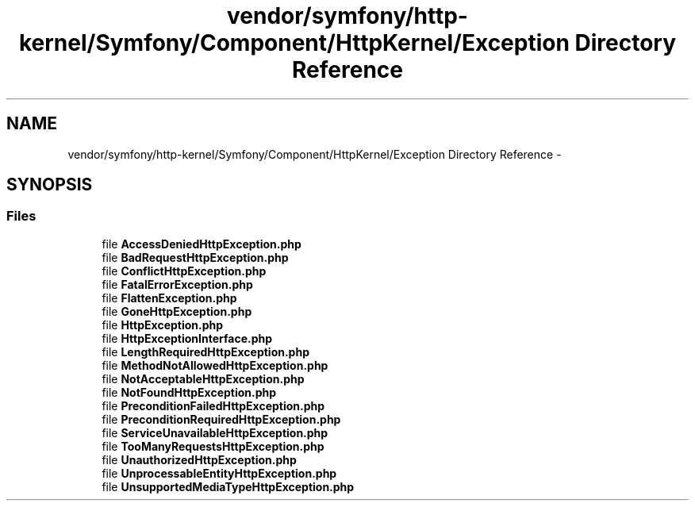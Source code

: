 .TH "vendor/symfony/http-kernel/Symfony/Component/HttpKernel/Exception Directory Reference" 3 "Tue Apr 14 2015" "Version 1.0" "VirtualSCADA" \" -*- nroff -*-
.ad l
.nh
.SH NAME
vendor/symfony/http-kernel/Symfony/Component/HttpKernel/Exception Directory Reference \- 
.SH SYNOPSIS
.br
.PP
.SS "Files"

.in +1c
.ti -1c
.RI "file \fBAccessDeniedHttpException\&.php\fP"
.br
.ti -1c
.RI "file \fBBadRequestHttpException\&.php\fP"
.br
.ti -1c
.RI "file \fBConflictHttpException\&.php\fP"
.br
.ti -1c
.RI "file \fBFatalErrorException\&.php\fP"
.br
.ti -1c
.RI "file \fBFlattenException\&.php\fP"
.br
.ti -1c
.RI "file \fBGoneHttpException\&.php\fP"
.br
.ti -1c
.RI "file \fBHttpException\&.php\fP"
.br
.ti -1c
.RI "file \fBHttpExceptionInterface\&.php\fP"
.br
.ti -1c
.RI "file \fBLengthRequiredHttpException\&.php\fP"
.br
.ti -1c
.RI "file \fBMethodNotAllowedHttpException\&.php\fP"
.br
.ti -1c
.RI "file \fBNotAcceptableHttpException\&.php\fP"
.br
.ti -1c
.RI "file \fBNotFoundHttpException\&.php\fP"
.br
.ti -1c
.RI "file \fBPreconditionFailedHttpException\&.php\fP"
.br
.ti -1c
.RI "file \fBPreconditionRequiredHttpException\&.php\fP"
.br
.ti -1c
.RI "file \fBServiceUnavailableHttpException\&.php\fP"
.br
.ti -1c
.RI "file \fBTooManyRequestsHttpException\&.php\fP"
.br
.ti -1c
.RI "file \fBUnauthorizedHttpException\&.php\fP"
.br
.ti -1c
.RI "file \fBUnprocessableEntityHttpException\&.php\fP"
.br
.ti -1c
.RI "file \fBUnsupportedMediaTypeHttpException\&.php\fP"
.br
.in -1c
